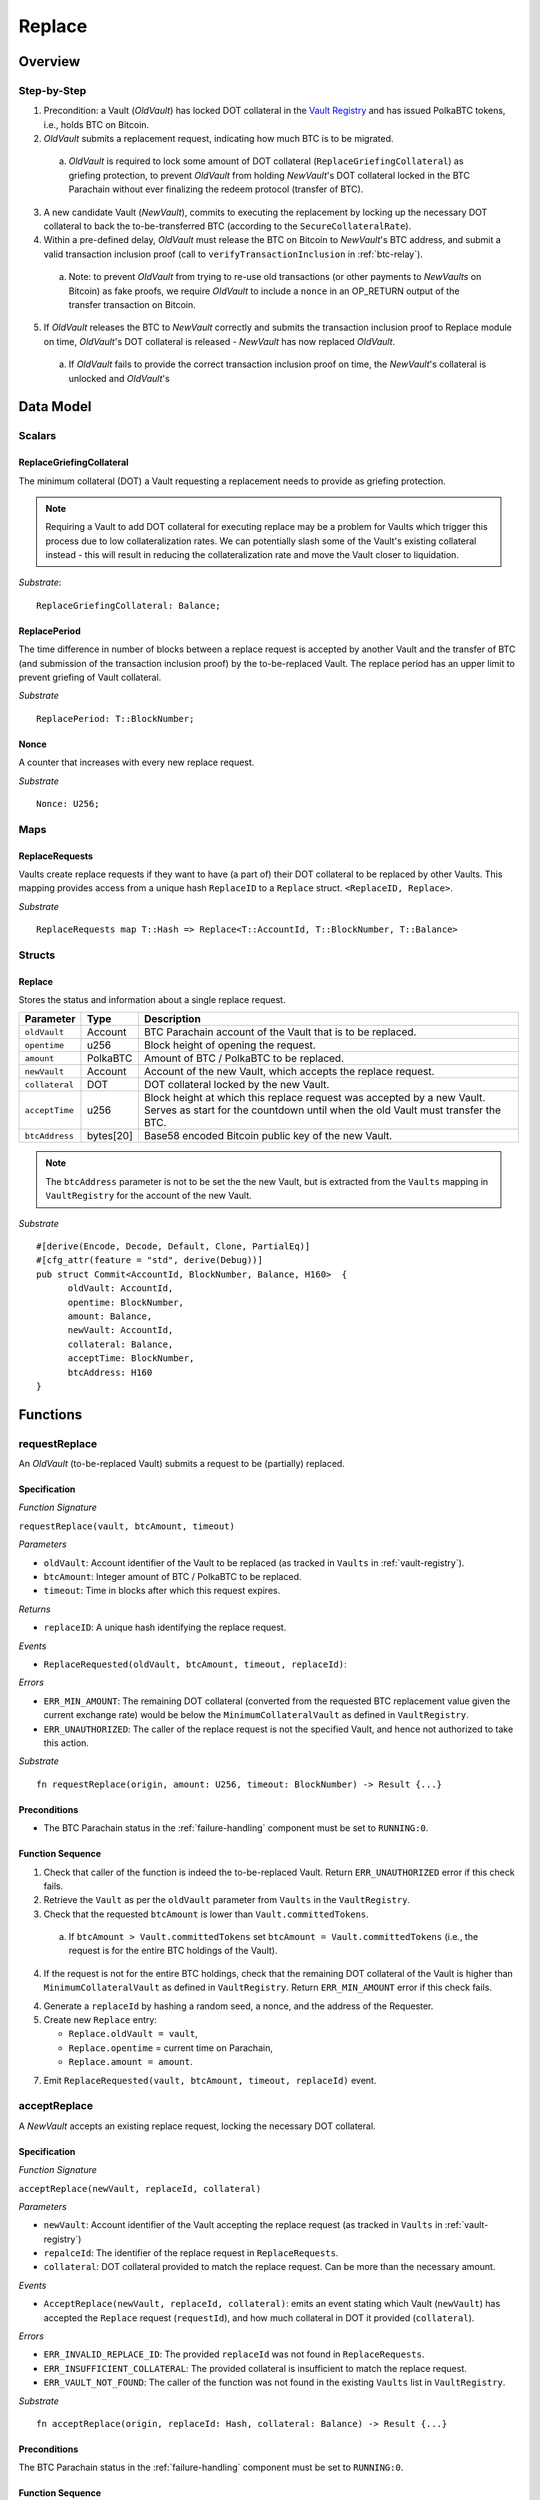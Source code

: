 .. _replace-protocol:

Replace
=======

Overview
~~~~~~~~~


Step-by-Step
-------------

1. Precondition: a Vault (*OldVault*) has locked DOT collateral in the `Vault Registry <vault-registry>`_ and has issued PolkaBTC tokens, i.e., holds BTC on Bitcoin.

2. *OldVault* submits a replacement request, indicating how much BTC is to be migrated. 

  a. *OldVault* is required to lock some amount of DOT collateral (``ReplaceGriefingCollateral``) as griefing protection, to prevent *OldVault* from holding *NewVault*'s DOT collateral locked in the BTC Parachain without ever finalizing the redeem protocol (transfer of BTC). 

3. A new candidate Vault (*NewVault*), commits to executing the replacement by locking up the necessary DOT collateral to back the to-be-transferred BTC (according to the ``SecureCollateralRate``). 

4. Within a pre-defined delay, *OldVault* must release the BTC on Bitcoin to *NewVault*'s BTC address, and submit a valid transaction inclusion proof (call to ``verifyTransactionInclusion`` in :ref:`btc-relay`).

  a. Note: to prevent *OldVault* from trying to re-use old transactions (or other payments to *NewVaults* on Bitcoin) as fake proofs, we require *OldVault* to include a ``nonce`` in an OP_RETURN output of the transfer transaction on Bitcoin.

5. If *OldVault* releases the BTC to *NewVault* correctly and submits the transaction inclusion proof to Replace module on time, *OldVault*'s DOT collateral is released - *NewVault* has now replaced *OldVault*.

 a. If *OldVault* fails to provide the correct transaction inclusion proof on time, the *NewVault*'s collateral is unlocked and *OldVault*'s 


Data Model
~~~~~~~~~~~

Scalars
-------

ReplaceGriefingCollateral
.....................................

The minimum collateral (DOT) a Vault requesting a replacement needs to provide as griefing protection. 

.. note:: Requiring a Vault to add DOT collateral for executing replace may be a problem for Vaults which trigger this process due to low collateralization rates. We can potentially slash some of the Vault's existing collateral instead - this will result in reducing the collateralization rate and move the Vault closer to liquidation.

*Substrate*::

  ReplaceGriefingCollateral: Balance;



ReplacePeriod
...............

The time difference in number of blocks between a replace request is accepted by another Vault and the transfer of BTC (and submission of the transaction inclusion proof) by the to-be-replaced Vault. The replace period has an upper limit to prevent griefing of Vault collateral.

*Substrate* ::

  ReplacePeriod: T::BlockNumber;

Nonce
.....

A counter that increases with every new replace request.

*Substrate* ::

  Nonce: U256;

Maps
----

ReplaceRequests
................

Vaults create replace requests if they want to have (a part of) their DOT collateral to be replaced by other Vaults. This mapping provides access from a unique hash ``ReplaceID`` to a ``Replace`` struct. ``<ReplaceID, Replace>``.

*Substrate* ::

  ReplaceRequests map T::Hash => Replace<T::AccountId, T::BlockNumber, T::Balance>


Structs
-------

Replace
........

Stores the status and information about a single replace request.

==================  ==========  =======================================================	
Parameter           Type        Description                                            
==================  ==========  =======================================================
``oldVault``        Account     BTC Parachain account of the Vault that is to be replaced.
``opentime``        u256        Block height of opening the request.
``amount``          PolkaBTC    Amount of BTC / PolkaBTC to be replaced.
``newVault``        Account     Account of the new Vault, which accepts the replace request.
``collateral``      DOT         DOT collateral locked by the new Vault.
``acceptTime``      u256        Block height at which this replace request was accepted by a new Vault. Serves as start for the countdown until when the old Vault must transfer the BTC.
``btcAddress``      bytes[20]   Base58 encoded Bitcoin public key of the new Vault.  
==================  ==========  =======================================================

.. note:: The ``btcAddress`` parameter is not to be set the the new Vault, but is extracted from the ``Vaults`` mapping in ``VaultRegistry`` for the account of the new Vault.  

*Substrate*

::
  
  #[derive(Encode, Decode, Default, Clone, PartialEq)]
  #[cfg_attr(feature = "std", derive(Debug))]
  pub struct Commit<AccountId, BlockNumber, Balance, H160>  {
        oldVault: AccountId,
        opentime: BlockNumber,
        amount: Balance,
        newVault: AccountId,
        collateral: Balance,
        acceptTime: BlockNumber,
        btcAddress: H160
  }

Functions
~~~~~~~~~


requestReplace
--------------

An *OldVault* (to-be-replaced Vault) submits a request to be (partially) replaced. 


Specification
.............

*Function Signature*

``requestReplace(vault, btcAmount, timeout)``

*Parameters*

* ``oldVault``: Account identifier of the Vault to be replaced (as tracked in ``Vaults`` in :ref:`vault-registry`).
* ``btcAmount``: Integer amount of BTC / PolkaBTC to be replaced.
* ``timeout``: Time in blocks after which this request expires.

*Returns*

* ``replaceID``: A unique hash identifying the replace request. 

*Events*

* ``ReplaceRequested(oldVault, btcAmount, timeout, replaceId)``:

*Errors*


* ``ERR_MIN_AMOUNT``: The remaining DOT collateral (converted from the requested BTC replacement value given the current exchange rate) would be below the ``MinimumCollateralVault`` as defined in ``VaultRegistry``.
* ``ERR_UNAUTHORIZED``: The caller of the replace request is not the specified Vault, and hence not authorized to take this action.

*Substrate* ::

  fn requestReplace(origin, amount: U256, timeout: BlockNumber) -> Result {...}


Preconditions
...............

* The BTC Parachain status in the :ref:`failure-handling` component must be set to ``RUNNING:0``.

Function Sequence
.................

1. Check that caller of the function is indeed the to-be-replaced Vault. Return ``ERR_UNAUTHORIZED`` error if this check fails.

2. Retrieve the ``Vault`` as per the ``oldVault`` parameter from ``Vaults`` in the ``VaultRegistry``.

3. Check that the requested ``btcAmount`` is lower than ``Vault.committedTokens``.

  a. If ``btcAmount > Vault.committedTokens`` set ``btcAmount = Vault.committedTokens`` (i.e., the request is for the entire BTC holdings of the Vault).

4. If the request is not for the entire BTC holdings, check that the remaining DOT collateral of the Vault is higher than ``MinimumCollateralVault`` as defined in ``VaultRegistry``. Return ``ERR_MIN_AMOUNT`` error if this check fails.

4. Generate a ``replaceId`` by hashing a random seed, a nonce, and the address of the Requester.

5. Create new ``Replace`` entry:

   * ``Replace.oldVault = vault``,
   * ``Replace.opentime`` = current time on Parachain,
   * ``Replace.amount = amount``.
   
7. Emit ``ReplaceRequested(vault, btcAmount, timeout, replaceId)`` event.  


acceptReplace
--------------

A *NewVault* accepts an existing replace request, locking the necessary DOT collateral.


Specification
.............

*Function Signature*

``acceptReplace(newVault, replaceId, collateral)``

*Parameters*

* ``newVault``: Account identifier of the Vault accepting the replace request (as tracked in ``Vaults`` in :ref:`vault-registry`)
* ``repalceId``: The identifier of the replace request in ``ReplaceRequests``.
* ``collateral``: DOT collateral provided to match the replace request. Can be more than the necessary amount.

*Events*

* ``AcceptReplace(newVault, replaceId, collateral)``: emits an event stating which Vault (``newVault``) has accepted the ``Replace`` request (``requestId``), and how much collateral in DOT it provided (``collateral``).

*Errors*


* ``ERR_INVALID_REPLACE_ID``: The provided ``replaceId`` was not found in ``ReplaceRequests``.
* ``ERR_INSUFFICIENT_COLLATERAL``: The provided collateral is insufficient to match the replace request. 
* ``ERR_VAULT_NOT_FOUND``: The caller of the function was not found in the existing ``Vaults`` list in ``VaultRegistry``.

*Substrate* ::

  fn acceptReplace(origin, replaceId: Hash, collateral: Balance) -> Result {...}

Preconditions
...............

The BTC Parachain status in the :ref:`failure-handling` component must be set to ``RUNNING:0``.


Function Sequence
..................


1. Retrieve the ``Replace`` as per the ``replaceId`` parameter from ``Vaults`` in the ``VaultRegistry``. Return ``ERR_INVALID_REPLACE_ID`` error if no such ``Replace`` request was found.

2. Retrieve the ``Vault`` as per the ``newVault`` parameter from ``Vaults`` in the ``VaultRegistry``. Return``ERR_VAULT_NOT_FOUND`` error if no such Vault can be found.

3. Check that the provided ``collateral`` exceeds the necessary amount, i.e., ``collateral >= SecureCollateralRate * Replace.btcAmount``. Return``ERR_INSUFFICIENT_COLLATERAL`` error if this check fails.

4. Update the ``Replace`` entry:

  * ``Replace.newVault = newVault``,
  * ``Replace. acceptTime`` = current Parachain time, 
  * ``Replace.btcAddress = btcAddress`` (new Vault's BTC address),
  * ``Replace.collateral = collateral`` (DOT collateral locked by new Vault).

5. Emit a ``AcceptReplace(newVault, replaceId, collateral)`` event.


executeReplace
--------------

The to-be-replaced Vault finalizes the replace process by submitting a proof that it transferred the correct amount of BTC to the BTC address of the new Vault, as specified in the ``ReplaceRequest``.
This function calls *verifyTransactionInclusion* in :ref:`btc-relay`, proving a transaction inclusion proof (``txid``, ``txBlockHeight``, ``txIndex``, and ``merkleProof``) as input. 


Specification
.............

*Function Signature*

``executeReplace(newVault, replaceId, txId, txBlockHeight, txIndex, merkleProof, rawTx)``

*Parameters*

* ``newVault``: Account identifier of the Vault accepting the replace request (as tracked in ``Vaults`` in :ref:`vault-registry`)
* ``repalceId``: The identifier of the replace request in ``ReplaceRequests``.
* ``txId``: The hash of the Bitcoin transaction.
* ``txBlockHeight``: Bitcoin block height at which the transaction is supposedly included.
* ``txIndex``: Index of transaction in the Bitcoin block’s transaction Merkle tree.
* ``MerkleProof``: Merkle tree path (concatenated LE SHA256 hashes).
* ``rawTx``: Raw Bitcoin transaction including the transaction inputs and outputs.

*Events*

* ``ExecuteReplace(oldVault, newVault, replaceId)``: emits an event stating that the old Vault (``oldVault``) has executed the BTC transfer to the new Vault (``newVault``), finalizing the ``Replace`` request (``requestId``).

*Errors*


* ``ERR_INVALID_REPLACE_ID``: The provided ``replaceId`` was not found in ``ReplaceRequests``.
* ``ERR_VAULT_NOT_FOUND``: The caller of the function was not found in the existing ``Vaults`` list in ``VaultRegistry``.
* See errors returned by *verifyTransactionInclusion* in :ref:`btc-relay`.

*Substrate* ::

  fn executeReplace(origin, replaceId: Hash, collateral: Balance) -> Result {...}

Preconditions
...............

* The BTC Parachain status in the :ref:`failure-handling` component must be set to ``RUNNING:0``.
* The to-be-replaced Vault transferred the correct amount of BTC to the BTC address of the new Vault on Bitcoin, and has generated a transaction inclusion proof. 

Function Sequence
..................

1. Retrieve the ``Replace`` as per the ``replaceId`` parameter from ``Vaults`` in the ``VaultRegistry``. Return ``ERR_INVALID_REPLACE_ID`` error if no such ``Replace`` request was found.

2. Retrieve the ``Vault`` as per the ``newVault`` parameter from ``Vaults`` in the ``VaultRegistry``. Return ``ERR_VAULT_NOT_FOUND`` error if no such Vault can be found.

3. Call *verifyTransactionInclusion* in :ref:`btc-relay`, providing ``txid``, ``txBlockHeight``, ``txIndex``, and ``merkleProof`` as parameters. If this call returns an error, abort and return the received error. 

4. 


.. todo:: First define Bitcoin transaction format. Then add parsing functions. Then specify how to parse (separate function). 



.. note:: It can be the case that the to-be-replaced *OldVault* controls a significant numbers of Bitcoin UTXOs with user funds, making it impossible to execute the migration of funds to the *NewVault* within a single Bitcoin transaction. As a result, it may be necessary to "merge" these UTXOs using multiple "merge transactions" on Bitcoin, i.e., transactions which takes as input multiple UTXOs controlled by the *OldVault* and create a single UTXO controlled (again) by the *OldVault*. Once the UTXOs produced by "merge transactions" can be merged by a single, final transaction, the *OldVault* moves the funds to the *NewVault*. (An alternative is to allow the *OldVault* to submit multiple transaction inclusion proofs when calling ``executeReplace``, although this significantly increases the complexity of transaction parsing on the BTC Parachain side).


